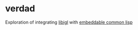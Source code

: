 * verdad

Exploration of integrating [[https://github.com/libigl/libigl][libigl]] with [[https://gitlab.com/embeddable-common-lisp/ecl/][embeddable common lisp]]
